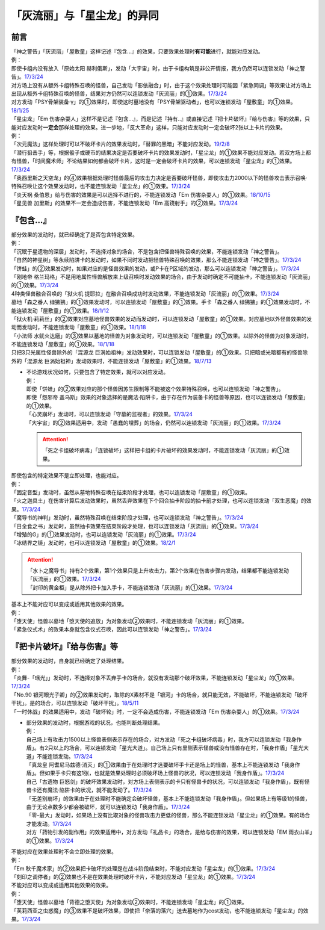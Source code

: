.. _`「灰流丽」与「星尘龙」的异同`:

==============================
「灰流丽」与「星尘龙」的异同
==============================


前言
=========

| 「神之警告」「灰流丽」「屋敷童」这样记述『包含...』的效果，只要效果处理时\ **有可能**\ 进行，就能对应发动。
| 例：
| 即使卡组内没有放入「原始太阳 赫利俄斯」，发动「大宇宙」时，由于卡组构筑是非公开情报，我方仍然可以连锁发动「神之警告」。\ `17/3/24 <https://www.db.yugioh-card.com/yugiohdb/faq_search.action?ope=5&fid=10239>`__
| 对方场上没有从额外卡组特殊召唤的怪兽，自己发动「影依融合」时，由于这个效果处理时可能因「紧急同调」等效果让对方场上出现从额外卡组特殊召唤的怪兽，结果对方仍然可以连锁发动「灰流丽」的①效果。\ `17/3/24 <http://www.db.yugioh-card.com/yugiohdb/faq_search.action?ope=5&fid=20586&keyword=&tag=-1>`__
| 对方发动「PSY骨架装备·γ」的①效果时，即使这时墓地没有「PSY骨架驱动者」，也可以连锁发动「屋敷童」的①效果。\ `18/1/25 <https://www.db.yugioh-card.com/yugiohdb/faq_search.action?ope=5&fid=10463>`__

| 「星尘龙」「Em 伤害杂耍人」这样不是记述『包含...』，而是记述『持有..』或直接记述『把卡片破坏』『给与伤害』等的效果，只能对应发动时\ **一定会**\ 那样处理的效果。进一步地，「反大革命」这样，只能对应发动时一定会破坏2张以上卡片的效果。
| 例：
| 「次元魔法」这样处理时可以不破坏卡片的效果发动时，「替罪的黑暗」不能对应发动。\ `19/2/8 <https://www.db.yugioh-card.com/yugiohdb/faq_search.action?ope=5&fid=22442&keyword=&tag=-1>`__
| 「潜行狙击手」等，根据骰子或硬币的结果决定是否要破坏卡片的效果发动时，「星尘龙」的①效果不能对应发动。若双方场上都有怪兽，「时间魔术师」不论结果如何都会破坏卡片，这时是一定会破坏卡片的效果，可以连锁发动「星尘龙」的①效果。\ `17/3/24 <https://www.db.yugioh-card.com/yugiohdb/faq_search.action?ope=5&fid=7407>`__
| 「奥西里斯之天空龙」的④效果根据处理时怪兽最后的攻击力决定是否要破坏怪兽，即使攻击力2000以下的怪兽攻击表示召唤·特殊召唤让这个效果发动时，也不能连锁发动「星尘龙」的①效果。\ `17/3/24 <https://www.db.yugioh-card.com/yugiohdb/faq_search.action?ope=5&fid=11914>`__
| 「炎天祸 桑伯恩」给与伤害的效果是可以选择不进行的，不能连锁发动「Em 伤害杂耍人」的①效果。\ `18/10/15 <https://www.db.yugioh-card.com/yugiohdb/faq_search.action?ope=5&fid=22209>`__
| 「星见兽 加里斯」的效果不一定会造成伤害，不能连锁发动「Em 高跷射手」的②效果。\ `17/3/24 <https://www.db.yugioh-card.com/yugiohdb/faq_search.action?ope=5&fid=66>`__

『包含...』
=============

| 部分效果的发动时，就已经确定了是否包含特定效果。
| 例：
| 「沉眠于星遗物的深层」发动时，不选择对象的场合，不是包含把怪兽特殊召唤的效果，不能连锁发动「神之警告」。
| 「自然的神星树」等永续陷阱卡的发动时，如果不同时发动把怪兽特殊召唤的效果，那么不能连锁发动「神之警告」。\ `17/3/24 <https://www.db.yugioh-card.com/yugiohdb/faq_search.action?ope=5&fid=13786>`__
| 「饼蛙」的②效果发动时，如果对应的是怪兽效果的发动，或P卡在P区域的发动，那么可以连锁发动「神之警告」。\ `17/3/24 <https://www.db.yugioh-card.com/yugiohdb/faq_search.action?ope=5&fid=19625>`__
| 「刚地帝 格兰玛格」不是用地属性怪兽解放来上级召唤时发动效果的场合，由于发动时确定不可能抽卡，不能连锁发动「灰流丽」的①效果。\ `17/3/24 <http://www.db.yugioh-card.com/yugiohdb/faq_search.action?ope=5&fid=20547&keyword=&tag=-1>`__
| 4种类怪兽融合召唤的「狱火机 提耶拉」在融合召唤成功时发动效果，不能连锁发动「灰流丽」的①效果。\ `17/3/24 <http://www.db.yugioh-card.com/yugiohdb/faq_search.action?ope=5&fid=10690&keyword=&tag=-1>`__
| 墓地「森之番人 绿狒狒」的①效果发动时，可以连锁发动「屋敷童」的①效果。手卡「森之番人 绿狒狒」的①效果发动时，不能连锁发动「屋敷童」的①效果。\ `18/1/12 <https://www.db.yugioh-card.com/yugiohdb/faq_search.action?ope=5&fid=21723>`__
| 「狱火机·莉莉丝」的②效果对应墓地怪兽效果的发动而发动时，可以连锁发动「屋敷童」的①效果。对应墓地以外怪兽效果的发动而发动时，不能连锁发动「屋敷童」的①效果。\ `18/1/18 <https://www.db.yugioh-card.com/yugiohdb/faq_search.action?ope=5&fid=7984>`__
| 「小法师 水鱿火达磨」的③效果以墓地的怪兽为对象发动时，可以连锁发动「屋敷童」的①效果。以除外的怪兽为对象发动时，不能连锁发动「屋敷童」的①效果。\ `18/1/18 <https://www.db.yugioh-card.com/yugiohdb/faq_search.action?ope=5&fid=10733>`__
| 只把3只光属性怪兽除外的「混源龙 巨涡始祖神」发动效果时，可以连锁发动「屋敷童」的①效果。只把暗或光暗都有的怪兽除外的「混源龙 巨涡始祖神」发动效果时，不能连锁发动「屋敷童」的①效果。\ `18/7/13 <https://www.db.yugioh-card.com/yugiohdb/faq_search.action?ope=5&fid=22033>`__

-  | 不论游戏状况如何，只要包含了特定效果，就可以对应发动。
   | 例：
   | 即使「饼蛙」的②效果对应的那个怪兽因苏生限制等不能被这个效果特殊召唤，也可以连锁发动「神之警告」。
   | 即使「怨邪帝 盖乌斯」效果的对象选择的是魔法·陷阱卡，由于存在作为装备卡的怪兽等原因，也可以连锁发动「屋敷童」的①效果。
   | 「心灵崩坏」发动时，可以连锁发动「守墓的监视者」的效果。\ `17/3/24 <https://www.db.yugioh-card.com/yugiohdb/faq_search.action?ope=5&fid=11731&keyword=&tag=-1>`__
   | 「大宇宙」的②效果适用中，发动「愚蠢的埋葬」的场合，仍然可以连锁发动「灰流丽」的①效果。\ `17/3/24 <http://www.db.yugioh-card.com/yugiohdb/faq_search.action?ope=5&fid=20543&keyword=&tag=-1>`__

   .. attention:: 「死之卡组破坏病毒」「连锁破坏」这样把卡组的卡片破坏的效果发动时，不能连锁发动「灰流丽」的①效果。

| 即使包含的特定效果不是立即处理，也能对应。
| 例：
| 「固定音型」发动时，虽然从墓地特殊召唤在结束阶段才处理，也可以连锁发动「屋敷童」的①效果。
| 「火之迦具土」在伤害计算后发动效果时，虽然丢弃效果在下个回合抽卡阶段的抽卡前才处理，也可以连锁发动「双生恶魔」的效果。\ `17/3/24 <https://www.db.yugioh-card.com/yugiohdb/faq_search.action?ope=5&fid=95&keyword=&tag=-1>`__
| 「魔导书的神判」发动时，虽然特殊召唤在结束阶段才处理，也可以连锁发动「神之警告」。\ `17/3/24 <https://www.db.yugioh-card.com/yugiohdb/faq_search.action?ope=5&fid=12713>`__
| 「日全食之书」发动时，虽然抽卡效果在结束阶段才处理，也可以连锁发动「灰流丽」的①效果。\ `17/3/24 <http://www.db.yugioh-card.com/yugiohdb/faq_search.action?ope=5&fid=11500&keyword=&tag=-1>`__
| 「增殖的G」的①效果发动时，也可以连锁发动「灰流丽」的①效果。\ `17/3/24 <http://www.db.yugioh-card.com/yugiohdb/faq_search.action?ope=5&fid=20473&keyword=&tag=-1>`__
| 「冰结界之镜」发动时，也可以连锁发动「屋敷童」的①效果。\ `18/2/1 <https://www.db.yugioh-card.com/yugiohdb/faq_search.action?ope=5&fid=9826>`__

.. attention::

   | 「水卜之魔导书」持有2个效果，第1个效果只是上升攻击力，第2个效果在伤害步骤内发动，结果都不能连锁发动「灰流丽」的①效果。\ `17/3/24 <http://www.db.yugioh-card.com/yugiohdb/faq_search.action?ope=5&fid=11700>`__
   | 「封印的黄金柜」是从除外把卡加入手卡，不能连锁发动「灰流丽」的①效果。\ `17/3/24 <http://www.db.yugioh-card.com/yugiohdb/faq_search.action?ope=5&fid=11993&keyword=&tag=-1>`__

| 基本上不能对应可以变成或适用其他效果的效果。
| 例：
| 「堕天使」怪兽以墓地「堕天使的追放」为对象发动②效果时，不能连锁发动「灰流丽」的①效果。
| 「紧急仪式术」的效果本身就包含仪式召唤，因此可以连锁发动「神之警告」。\ `17/3/24 <https://www.db.yugioh-card.com/yugiohdb/faq_search.action?ope=5&fid=7942>`__

『把卡片破坏』『给与伤害』等
=============================

| 部分效果的发动时，自身就已经确定了处理结果。
| 例：
| 「炎舞-「瑶光」」发动时，不选择对象不丢弃手卡的场合，就没有发动那个破坏效果，不能连锁发动「星尘龙」的①效果。\ `17/3/24 <https://www.db.yugioh-card.com/yugiohdb/faq_search.action?ope=5&fid=10216>`__
| 「No.90 银河眼光子卿」的②效果发动时，取除的X素材不是「银河」卡的场合，就只能无效，不能破坏，不能连锁发动「破坏干扰」。是的场合，可以连锁发动「破坏干扰」。\ `18/5/11 <https://www.db.yugioh-card.com/yugiohdb/faq_search.action?ope=5&fid=21890>`__
| 「一时休战」的效果适用中，发动「破坏轮」时，一定不会造成伤害，不能连锁发动「Em 伤害杂耍人」的①效果。\ `17/3/24 <https://www.db.yugioh-card.com/yugiohdb/faq_search.action?ope=5&fid=15398>`__

-  | 部分效果的发动时，根据游戏的状况，也能判断处理结果。
   | 例：
   | 自己场上有攻击力1500以上怪兽表侧表示存在的场合，对方发动「死之卡组破坏病毒」时，我方可以连锁发动「我身作盾」。有2只以上的场合，可以连锁发动「星光大道」。自己场上只有里侧表示怪兽或没有怪兽存在时，「我身作盾」「星光大道」不能连锁发动。\ `17/3/24 <https://www.db.yugioh-card.com/yugiohdb/faq_search.action?ope=5&fid=14572>`__
   | 「真龙皇 阿耆尼马兹德·消灭」的①效果由于在处理时才选要破坏手卡还是场上的怪兽，基本上不能连锁发动「我身作盾」。但如果手卡只有这1张，也就是效果处理时必须破坏场上怪兽的状况，可以连锁发动「我身作盾」。\ `17/3/24 <https://www.db.yugioh-card.com/yugiohdb/faq_search.action?ope=5&fid=18723>`__
   | 自己「古遗物 巨怒剑」的破坏效果发动时，对方场上表侧表示的卡只有怪兽卡的状况，可以连锁发动「我身作盾」，既有怪兽卡还有魔法·陷阱卡的状况，就不能发动了。\ `17/3/24 <https://www.db.yugioh-card.com/yugiohdb/faq_search.action?ope=5&fid=13169>`__
   | 「无差别崩坏」的效果由于在处理时不能确定会破坏怪兽，基本上不能连锁发动「我身作盾」。但如果场上有等级1的怪兽，由于无论点数多少都会被破坏，就可以连锁发动「我身作盾」。\ `17/3/24 <https://www.db.yugioh-card.com/yugiohdb/faq_search.action?ope=5&fid=20860>`__
   | 「零-最大」发动时，如果场上没有比取对象的怪兽攻击力更低的怪兽，那么不能连锁发动「星尘龙」的①效果。有的场合才能发动。\ `17/3/24 <https://www.db.yugioh-card.com/yugiohdb/faq_search.action?ope=5&fid=192>`__
   | 对方「药物引发的副作用」的效果适用中，对方发动「礼品卡」的场合，是给与伤害的效果，可以连锁发动「EM 雨衣山羊」的①效果。\ `17/3/24 <https://www.db.yugioh-card.com/yugiohdb/faq_search.action?ope=5&fid=17573>`__

| 不能对应在效果处理时不会立即处理的效果。
| 例：
| 「Em 秋千魔术家」的②效果把卡破坏的处理是在战斗阶段结束时，不能对应发动「星尘龙」的①效果。\ `17/3/24 <https://www.db.yugioh-card.com/yugiohdb/faq_search.action?ope=5&fid=15370>`__
| 「刻印之调停者」的②效果也不是在效果处理时破坏卡片，不能对应发动「星尘龙」的①效果。\ `17/3/24 <https://www.db.yugioh-card.com/yugiohdb/faq_search.action?ope=5&fid=17479>`__

| 不能对应可以变成或适用其他效果的效果。
| 例：
| 「堕天使」怪兽以墓地「背德之堕天使」为对象发动②效果时，不能连锁发动「星尘龙」的①效果。
| 「芙莉西亚之虫惑魔」的③效果不是破坏效果，即使把「奈落的落穴」送去墓地作为cost发动，也不能连锁发动「星尘龙」的效果。\ `17/3/24 <https://www.db.yugioh-card.com/yugiohdb/faq_search.action?ope=5&fid=16681&keyword=&tag=-1>`__
